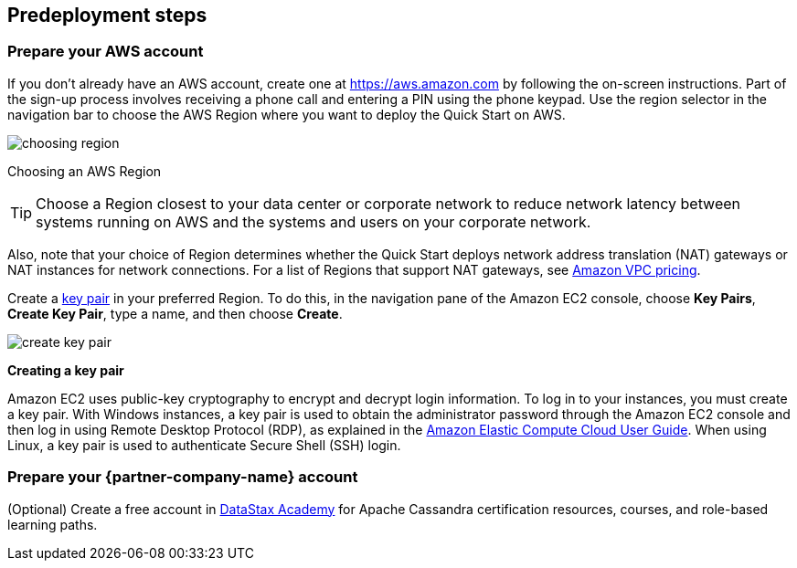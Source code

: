 //Include any predeployment steps here, such as signing up for a Marketplace AMI or making any changes to a partner account. If there are no predeployment steps, leave this file empty.

== Predeployment steps

=== Prepare your AWS account

If you don’t already have an AWS account, create one at
https://aws.amazon.com by following the on-screen instructions. Part of
the sign-up process involves receiving a phone call and entering a PIN
using the phone keypad.
Use the region selector in the navigation bar to choose the AWS Region
where you want to deploy the Quick Start on AWS.
[.text-left]
image::../docs/deployment_guide/images/choosing-region.png[]
[.text-left]
Choosing an AWS Region

[TIP]
Choose a Region closest to your data center or
corporate network to reduce network latency between systems running on
AWS and the systems and users on your corporate network.

Also, note that your choice of Region determines whether the Quick
Start deploys network address translation (NAT) gateways or NAT instances for network connections. For
a list of Regions that support NAT gateways, see
http://aws.amazon.com/vpc/pricing/[Amazon VPC pricing].

Create a http://docs.aws.amazon.com/AWSEC2/latest/UserGuide/ec2-key-pairs.html[key
pair] in your preferred Region. To do this, in the navigation pane of
the Amazon EC2 console, choose *Key Pairs*, *Create Key Pair*, type a
name, and then choose *Create*.
[.text-left]
image::../docs/deployment_guide/images/create-key-pair.png[]
[.text-left]
*Creating a key pair*

Amazon EC2 uses public-key cryptography to encrypt and decrypt login
information. To log in to your instances, you must create a
key pair. With Windows instances, a key pair is used to obtain the
administrator password through the Amazon EC2 console and then log in using
Remote Desktop Protocol (RDP), as explained in the
http://docs.aws.amazon.com/AWSEC2/latest/UserGuide/ec2-key-pairs.html#having-ec2-create-your-key-pair[Amazon Elastic Compute Cloud User Guide]. When using
Linux, a key pair is used to authenticate Secure Shell (SSH) login.

=== Prepare your {partner-company-name} account

(Optional) Create a free account in https://academy.datastax.com[DataStax Academy] for Apache Cassandra certification resources, courses, and role-based learning paths.

